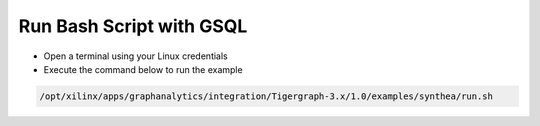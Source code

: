 =========================
Run Bash Script with GSQL
=========================

* Open a terminal using your Linux credentials
* Execute the command below to run the example

.. code-block:: bash

   /opt/xilinx/apps/graphanalytics/integration/Tigergraph-3.x/1.0/examples/synthea/run.sh


   
